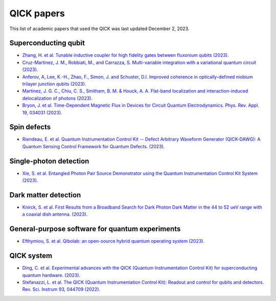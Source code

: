 QICK papers
=================================================

This list of academic papers that used the QICK was last updated December 2, 2023.

Superconducting qubit
#############################
* `Zhang, H. et al. Tunable inductive coupler for high fidelity gates between fluxonium qubits (2023) <https://arXiv.org/abs/2309.05720>`_.
* `Cruz-Martinez, J. M., Robbiati, M., and Carrazza, S. Multi-variable integration with a variational quantum circuit (2023) <https://arXiv.org/abs/2308.05657>`_.
* `Anferov, A, Lee, K.-H., Zhao, F., Simon, J. and Schuster, D.I. Improved coherence in optically-defined niobium trilayer junction qubits (2023) <https://arXiv.org/abs/2306.05883>`_.
* `Martinez, J. G. C., Chiu, C. S., Smitham, B. M. & Houck, A. A. Flat-band localization and interaction-induced delocalization of photons (2023) <https://arxiv.org/abs/2303.02170>`_.
* `Bryon, J. et al. Time-Dependent Magnetic Flux in Devices for Circuit Quantum Electrodynamics. Phys. Rev. Appl. 19, 034031 (2023) <https://link.aps.org/doi/10.1103/PhysRevApplied.19.034031>`_.

Spin defects
#############################
* `Riendeau, E. et al. Quantum Instrumentation Control Kit -- Defect Arbitrary Waveform Generator (QICK-DAWG): A Quantum Sensing Control Framework for Quantum Defects. (2023) <https://arxiv.org/abs/2311.18253>`_.

Single-photon detection
#############################
* `Xie, S. et al. Entangled Photon Pair Source Demonstrator using the Quantum Instrumentation Control Kit System (2023) <https://arxiv.org/abs/2304.01190>`_.

Dark matter detection
#############################
* `Knirck, S. et al. First Results from a Broadband Search for Dark Photon Dark Matter in the 44 to 52 ueV range with a coaxial dish antenna.  (2023) <https://arxiv.org/abs/2310.13891>`_.

General-purpose software for quantum experiments
#############################
* `Efthymiou, S. et al. Qibolab: an open-source hybrid quantum operating system (2023) <https://arxiv.org/abs/2308.06313>`_.

QICK system
#############################
* `Ding, C. et al. Experimental advances with the QICK (Quantum Instrumentation Control Kit) for superconducting quantum hardware. (2023) <https://arxiv.org/abs/2311.17171>`_.
* `Stefanazzi, L. et al. The QICK (Quantum Instrumentation Control Kit): Readout and control for qubits and detectors. Rev. Sci. Instrum 93, 044709 (2022) <https://pubs.aip.org/aip/rsi/article/93/4/044709/2849124/The-QICK-Quantum-Instrumentation-Control-Kit>`_.
